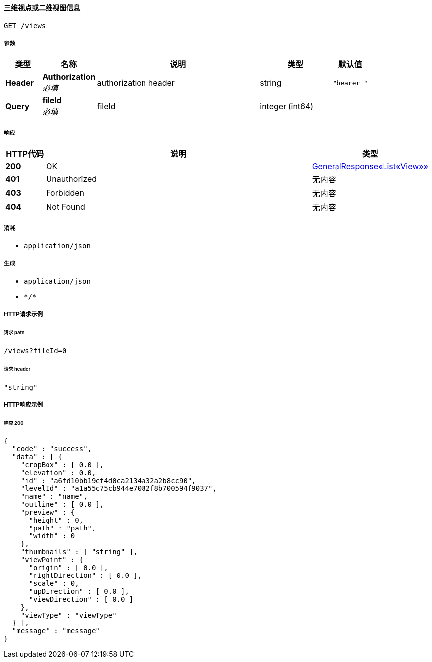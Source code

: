 
[[_singlemodelgetviewsusingget]]
==== 三维视点或二维视图信息
....
GET /views
....


===== 参数

[options="header", cols=".^2a,.^3a,.^9a,.^4a,.^2a"]
|===
|类型|名称|说明|类型|默认值
|**Header**|**Authorization** +
__必填__|authorization header|string|`"bearer "`
|**Query**|**fileId** +
__必填__|fileId|integer (int64)|
|===


===== 响应

[options="header", cols=".^2a,.^14a,.^4a"]
|===
|HTTP代码|说明|类型
|**200**|OK|<<_281a7276afefb0372d4379f23629b2e6,GeneralResponse«List«View»»>>
|**401**|Unauthorized|无内容
|**403**|Forbidden|无内容
|**404**|Not Found|无内容
|===


===== 消耗

* `application/json`


===== 生成

* `application/json`
* `\*/*`


===== HTTP请求示例

====== 请求 path
----
/views?fileId=0
----


====== 请求 header
[source,json]
----
"string"
----


===== HTTP响应示例

====== 响应 200
[source,json]
----
{
  "code" : "success",
  "data" : [ {
    "cropBox" : [ 0.0 ],
    "elevation" : 0.0,
    "id" : "a6fd10bb19cf4d0ca2134a32a2b8cc90",
    "levelId" : "a1a55c75cb944e7082f8b700594f9037",
    "name" : "name",
    "outline" : [ 0.0 ],
    "preview" : {
      "height" : 0,
      "path" : "path",
      "width" : 0
    },
    "thumbnails" : [ "string" ],
    "viewPoint" : {
      "origin" : [ 0.0 ],
      "rightDirection" : [ 0.0 ],
      "scale" : 0,
      "upDirection" : [ 0.0 ],
      "viewDirection" : [ 0.0 ]
    },
    "viewType" : "viewType"
  } ],
  "message" : "message"
}
----



